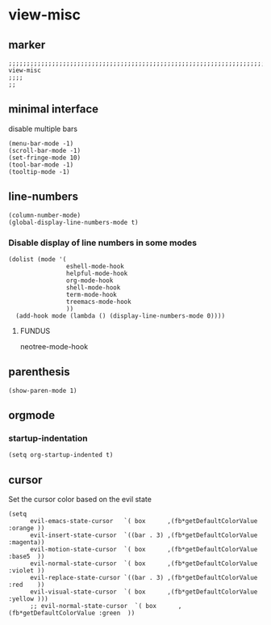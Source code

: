 * view-misc
** marker
#+begin_src elisp
  ;;;;;;;;;;;;;;;;;;;;;;;;;;;;;;;;;;;;;;;;;;;;;;;;;;;;;;;;;;;;;;;;;;;;;;;;;;;;;;;;;;;;;;;;;;;;;;;;;;;;; view-misc
  ;;;;
  ;;
#+end_src
** minimal interface
disable multiple bars
#+begin_src elisp
  (menu-bar-mode -1)
  (scroll-bar-mode -1)
  (set-fringe-mode 10)
  (tool-bar-mode -1)
  (tooltip-mode -1)
#+end_src
** line-numbers
#+begin_src elisp
  (column-number-mode)
  (global-display-line-numbers-mode t)
#+end_src
*** Disable display of line numbers in some modes
#+begin_src elisp
  (dolist (mode '(
                  eshell-mode-hook
                  helpful-mode-hook
                  org-mode-hook
                  shell-mode-hook
                  term-mode-hook
                  treemacs-mode-hook
                  ))
    (add-hook mode (lambda () (display-line-numbers-mode 0))))
#+end_src
****  FUNDUS
#+begin_example elisp
neotree-mode-hook

#+end_example
** parenthesis
#+begin_src elisp
  (show-paren-mode 1)
#+end_src
** orgmode
*** startup-indentation
#+begin_src elisp
  (setq org-startup-indented t)
#+end_src
** cursor
Set the cursor color based on the evil state
#+begin_src elisp
    (setq
          evil-emacs-state-cursor   `( box      ,(fb*getDefaultColorValue :orange ))
          evil-insert-state-cursor  `((bar . 3) ,(fb*getDefaultColorValue :magenta))
          evil-motion-state-cursor  `( box      ,(fb*getDefaultColorValue :base5  ))
          evil-normal-state-cursor  `( box      ,(fb*getDefaultColorValue :violet ))
          evil-replace-state-cursor `((bar . 3) ,(fb*getDefaultColorValue :red    ))
          evil-visual-state-cursor  `( box      ,(fb*getDefaultColorValue :yellow )))
          ;; evil-normal-state-cursor  `( box      ,(fb*getDefaultColorValue :green  ))
#+end_src
